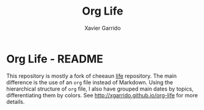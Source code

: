 #+TITLE:  Org Life
#+AUTHOR: Xavier Garrido

* Org Life - README

This repository is mostly a fork of cheeaun [[https://github.com/cheeaun/life][life]] repository. The main difference
is the use of an =org= file instead of Markdown. Using the hierarchical
structure of =org= file, I also have grouped main dates by topics,
differentiating them by colors. See [[http://xgarrido.github.io/org-life]] for more
details.
